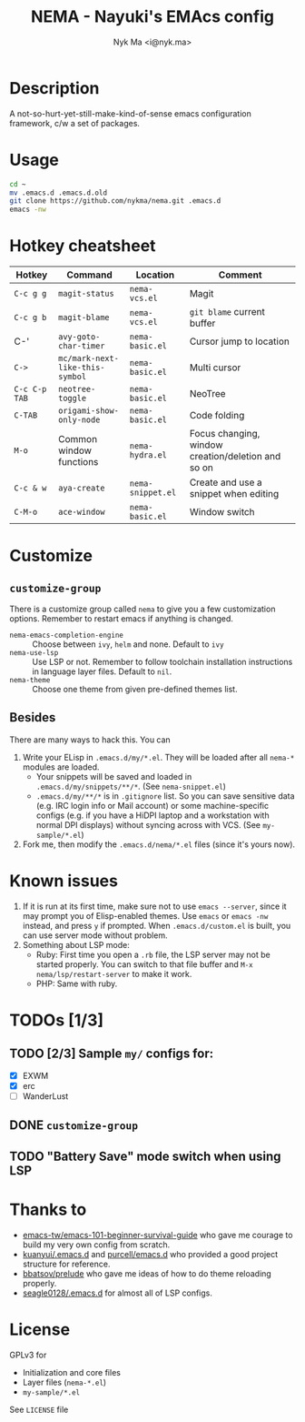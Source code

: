 #+TITLE: NEMA - Nayuki's EMAcs config
#+AUTHOR: Nyk Ma <i@nyk.ma>

* Description

A not-so-hurt-yet-still-make-kind-of-sense emacs configuration framework, c/w a set of packages.

* Usage

#+BEGIN_SRC sh
cd ~
mv .emacs.d .emacs.d.old
git clone https://github.com/nykma/nema.git .emacs.d
emacs -nw
#+END_SRC

* Hotkey cheatsheet

| Hotkey        | Command                         | Location          | Comment                                            |
|---------------+---------------------------------+-------------------+----------------------------------------------------|
| =C-c g g=     | =magit-status=                  | =nema-vcs.el=     | Magit                                              |
| =C-c g b=     | =magit-blame=                   | =nema-vcs.el=     | =git blame= current buffer                         |
| C-'           | =avy-goto-char-timer=           | =nema-basic.el=   | Cursor jump to location                            |
| =C->=         | =mc/mark-next-like-this-symbol= | =nema-basic.el=   | Multi cursor                                       |
| =C-c C-p TAB= | =neotree-toggle=                | =nema-basic.el=   | NeoTree                                            |
| =C-TAB=       | =origami-show-only-node=        | =nema-basic.el=   | Code folding                                       |
| =M-o=         | Common window functions         | =nema-hydra.el=   | Focus changing, window creation/deletion and so on |
| =C-c & w=     | =aya-create=                    | =nema-snippet.el= | Create and use a snippet when editing              |
| =C-M-o=       | =ace-window=                    | =nema-basic.el=   | Window switch                                      |

* Customize
** =customize-group=
   There is a customize group called =nema= to give you a few customization options. Remember to restart emacs
   if anything is changed.
     - =nema-emacs-completion-engine= :: Choose between =ivy=, =helm= and none. Default to =ivy=
     - =nema-use-lsp= :: Use LSP or not. Remember to follow toolchain installation instructions in language
       layer files. Default to =nil=.
     - =nema-theme= :: Choose one theme from given pre-defined themes list.
** Besides
 There are many ways to hack this. You can
 1. Write your ELisp in =.emacs.d/my/*.el=. They will be loaded after all =nema-*= modules are loaded.
    - Your snippets will be saved and loaded in =.emacs.d/my/snippets/**/*=. (See =nema-snippet.el=)
    - =.emacs.d/my/**/*= is in =.gitignore= list. So you can save sensitive data
      (e.g. IRC login info or Mail account) or some machine-specific configs (e.g. if you have a HiDPI laptop
      and a workstation with normal DPI displays) without syncing across with VCS. (See =my-sample/*.el=)
 2. Fork me, then modify the =.emacs.d/nema/*.el= files (since it's yours now).

* Known issues
  1. If it is run at its first time, make sure not to use =emacs --server=, since it may prompt you
     of Elisp-enabled themes. Use =emacs= or =emacs -nw= instead, and press =y= if prompted.
     When =.emacs.d/custom.el= is built, you can use server mode without problem.
  2. Something about LSP mode:
     - Ruby: First time you open a =.rb= file, the LSP server may not be started properly. You can
       switch to that file buffer and =M-x nema/lsp/restart-server= to make it work.
     - PHP: Same with ruby.

* TODOs [1/3]
** TODO [2/3] Sample =my/= configs for:
   - [X] EXWM
   - [X] erc
   - [ ] WanderLust
** DONE =customize-group=
   CLOSED: [2018-08-13 一 17:04]
** TODO "Battery Save" mode switch when using LSP

* Thanks to
- [[https://github.com/emacs-tw/emacs-101-beginner-survival-guide][emacs-tw/emacs-101-beginner-survival-guide]] who gave me courage to build my very own config from scratch.
- [[https://github.com/kuanyui/.emacs.d][kuanyui/.emacs.d]] and [[https://github.com/purcell/emacs.d][purcell/emacs.d]] who provided a good project structure for reference.
- [[https://github.com/bbatsov/prelude][bbatsov/prelude]] who gave me ideas of how to do theme reloading properly.
- [[https://github.com/seagle0128/.emacs.d/blob/master/lisp/init-lsp.el][seagle0128/.emacs.d]] for almost all of LSP configs.

* License
  GPLv3 for
  - Initialization and core files
  - Layer files (=nema-*.el=)
  - =my-sample/*.el=

  See =LICENSE= file
